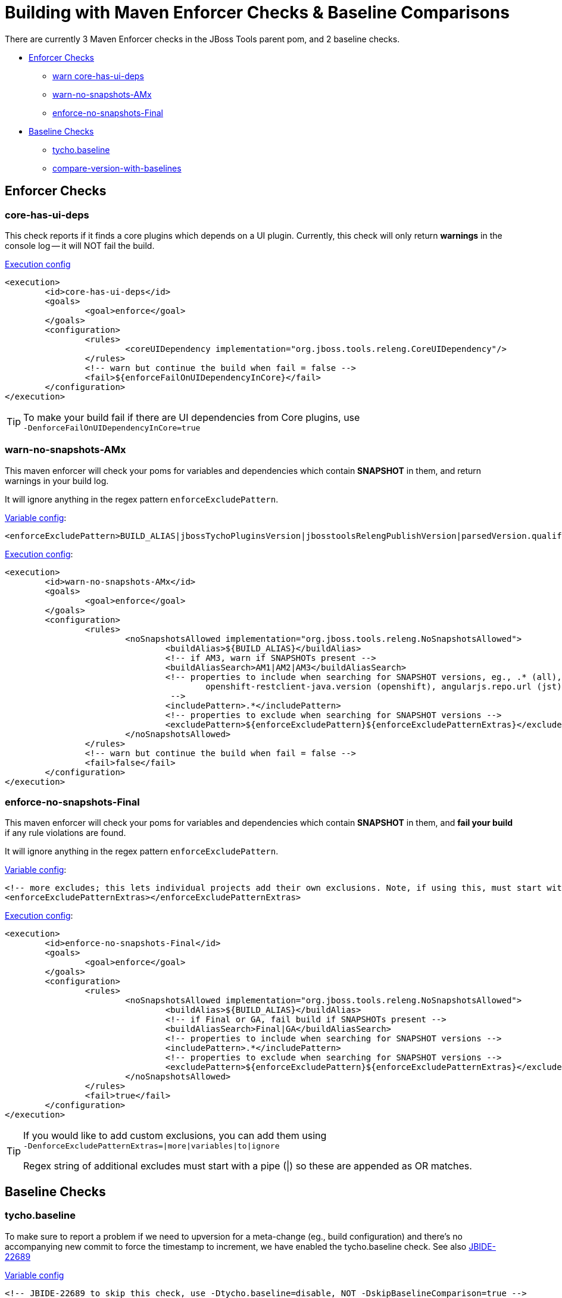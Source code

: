 = Building with Maven Enforcer Checks & Baseline Comparisons

There are currently 3 Maven Enforcer checks in the JBoss Tools parent pom, and 2 baseline checks.

* <<Enforcer,Enforcer Checks>>
** <<Enforcer,warn core-has-ui-deps>>
** <<warn-no-snapshots-AMx>>
** <<enforce-no-snapshots-Final>>
* <<Baseline,Baseline Checks>>
** <<Baseline,tycho.baseline>>
** <<compare-version-with-baselines>>


[[Enforcer]]
== Enforcer Checks

=== core-has-ui-deps

This check reports if it finds a core plugins which depends on a UI plugin. Currently, this check will only return *warnings* in the console log -- it will NOT fail the build.

link:https://github.com/jbosstools/jbosstools-build/blob/jbosstools-4.4.3.x/parent/pom.xml#L448-L460[Execution config]

[source,xml]
----
<execution>
	<id>core-has-ui-deps</id>
	<goals>
		<goal>enforce</goal>
	</goals>
	<configuration>
		<rules>
			<coreUIDependency implementation="org.jboss.tools.releng.CoreUIDependency"/>
		</rules>
		<!-- warn but continue the build when fail = false -->
		<fail>${enforceFailOnUIDependencyInCore}</fail>
	</configuration>
</execution>
----

[TIP]
====
To make your build fail if there are UI dependencies from Core plugins, use +
  `-DenforceFailOnUIDependencyInCore=true`
====

=== warn-no-snapshots-AMx

This maven enforcer will check your poms for variables and dependencies which contain *SNAPSHOT* in them, and return warnings in your build log.

It will ignore anything in the regex pattern `enforceExcludePattern`.

link:https://github.com/jbosstools/jbosstools-build/blob/jbosstools-4.4.3.x/parent/pom.xml#L88-L89[Variable config]:

[source,xml]
----
<enforceExcludePattern>BUILD_ALIAS|jbossTychoPluginsVersion|jbosstoolsRelengPublishVersion|parsedVersion.qualifier|parsedVersion.osgiVersion|TARGET_PLATFORM_VERSION|TARGET_PLATFORM_VERSION_MIN|TARGET_PLATFORM_VERSION_MAXIMUM|TARGET_PLATFORM_VERSION_MAX|JBTCENTRALTARGET_VERSION|TARGET_PLATFORM_CENTRAL_MAX|tpc.version|central.tpc.version|discovery.tpc.version|p2StatsUrl|angularjs.repo.url|targetplatform.url|jbosstools-target-site</enforceExcludePattern>
----

link:https://github.com/jbosstools/jbosstools-build/blob/jbosstools-4.4.3.x/parent/pom.xml#L461-L483[Execution config]:

[source,xml]
----
<execution>
	<id>warn-no-snapshots-AMx</id>
	<goals>
		<goal>enforce</goal>
	</goals>
	<configuration>
		<rules>
			<noSnapshotsAllowed implementation="org.jboss.tools.releng.NoSnapshotsAllowed">
				<buildAlias>${BUILD_ALIAS}</buildAlias>
				<!-- if AM3, warn if SNAPSHOTs present -->
				<buildAliasSearch>AM1|AM2|AM3</buildAliasSearch>
				<!-- properties to include when searching for SNAPSHOT versions, eg., .* (all),
					openshift-restclient-java.version (openshift), angularjs.repo.url (jst), thym.version (aerogear)
				 -->
				<includePattern>.*</includePattern>
				<!-- properties to exclude when searching for SNAPSHOT versions -->
				<excludePattern>${enforceExcludePattern}${enforceExcludePatternExtras}</excludePattern>
			</noSnapshotsAllowed>
		</rules>
		<!-- warn but continue the build when fail = false -->
		<fail>false</fail>
	</configuration>
</execution>
----

=== enforce-no-snapshots-Final

This maven enforcer will check your poms for variables and dependencies which contain *SNAPSHOT* in them, and *fail your build* if any rule violations are found.

It will ignore anything in the regex pattern `enforceExcludePattern`.


link:https://github.com/jbosstools/jbosstools-build/blob/jbosstools-4.4.3.x/parent/pom.xml#L88-L91[Variable config]:

[source,xml]
----
<!-- more excludes; this lets individual projects add their own exclusions. Note, if using this, must start with a pipe (|) so these are appended as OR matches -->
<enforceExcludePatternExtras></enforceExcludePatternExtras>
----

link:https://github.com/jbosstools/jbosstools-build/blob/jbosstools-4.4.3.x/parent/pom.xml#L484-L503[Execution config]:

[source,xml]
----
<execution>
	<id>enforce-no-snapshots-Final</id>
	<goals>
		<goal>enforce</goal>
	</goals>
	<configuration>
		<rules>
			<noSnapshotsAllowed implementation="org.jboss.tools.releng.NoSnapshotsAllowed">
				<buildAlias>${BUILD_ALIAS}</buildAlias>
				<!-- if Final or GA, fail build if SNAPSHOTs present -->
				<buildAliasSearch>Final|GA</buildAliasSearch>
				<!-- properties to include when searching for SNAPSHOT versions -->
				<includePattern>.*</includePattern>
				<!-- properties to exclude when searching for SNAPSHOT versions -->
				<excludePattern>${enforceExcludePattern}${enforceExcludePatternExtras}</excludePattern>
			</noSnapshotsAllowed>
		</rules>
		<fail>true</fail>
	</configuration>
</execution>
----

[TIP]
====
If you would like to add custom exclusions, you can add them using +
`-DenforceExcludePatternExtras=|more|variables|to|ignore`

Regex string of additional excludes must start with a pipe (|) so these are appended as OR matches.
====

[[Baseline]]
== Baseline Checks

=== tycho.baseline

To make sure to report a problem if we need to upversion for a meta-change (eg., build configuration) and there's no accompanying new commit to force the timestamp to increment, we have enabled the tycho.baseline check. See also link:https://issues.jboss.org/browse/JBIDE-22689[JBIDE-22689]

link:https://github.com/jbosstools/jbosstools-build/blob/jbosstools-4.4.3.x/parent/pom.xml#L26-L27[Variable config]

[source,xml]
----
<!-- JBIDE-22689 to skip this check, use -Dtycho.baseline=disable, NOT -DskipBaselineComparison=true -->
<stagingBaselineRepository>http://download.jboss.org/jbosstools/neon/staging/updates/</stagingBaselineRepository>
----

[TIP]
====
To disable this check, use +
`-Dtycho.baseline=disable`
====

[[compare-version-with-baselines]]
=== compare-version-with-baselines

This check ensures that your plugins and features have been correctly (up)versioned relative to a previous Final/GA release baseline. If you commit a change to a plugin after a Final/GA release, but don't upversion that plugin's pom.xml and MANIFEST.MF, this check should fail. To resolve the check, simply bump the version of the plugin and any features that contain that plugin.

link:https://github.com/jbosstools/jbosstools-build/blob/jbosstools-4.4.3.x/parent/pom.xml#L24-L25[Variable config]:

[source,xml]
----
<!-- baseline check URL: Skip this check with -DskipBaselineComparison=true -->
<lastStableRepository>http://download.jboss.org/jbosstools/neon/stable/updates/</lastStableRepository>
----

[TIP]
====
To disable this check, use +
`-DskipBaselineComparison=true`
====
